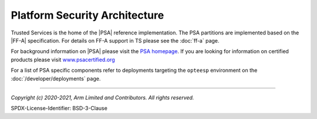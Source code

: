 Platform Security Architecture
==============================

Trusted Services is the home of the |PSA| reference implementation. The PSA partitions are implemented based on the |FF-A|
specification. For details on FF-A support in TS please see the :doc:`ff-a` page.

For background information on |PSA| please visit the `PSA homepage`_. If you are looking for information on certified products
please visit `www.psacertified.org`_

For a list of PSA specific components refer to deployments targeting the ``opteesp`` environment on the
:doc:`/developer/deployments` page.

--------------

.. _`PSA homepage`: https://developer.arm.com/architectures/security-architectures/platform-security-architecture
.. _`www.psacertified.org`: https://www.psacertified.org/certified-products/
.. _`Hafnium project`: https://www.trustedfirmware.org/projects/hafnium/

*Copyright (c) 2020-2021, Arm Limited and Contributors. All rights reserved.*

SPDX-License-Identifier: BSD-3-Clause

